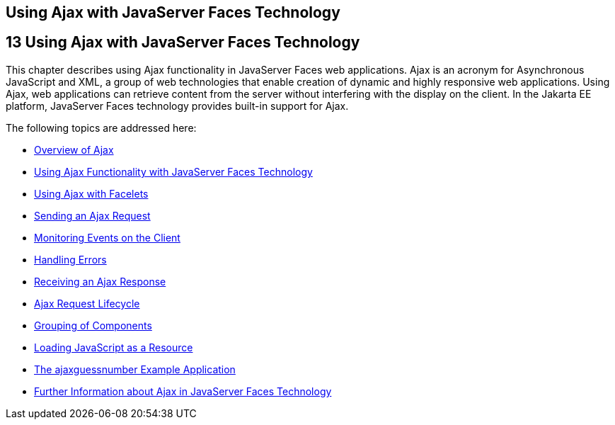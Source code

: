 ## Using Ajax with JavaServer Faces Technology


[[GKIOW]][[using-ajax-with-javaserver-faces-technology]]

13 Using Ajax with JavaServer Faces Technology
----------------------------------------------


This chapter describes using Ajax functionality in JavaServer Faces web
applications. Ajax is an acronym for Asynchronous JavaScript and XML, a
group of web technologies that enable creation of dynamic and highly
responsive web applications. Using Ajax, web applications can retrieve
content from the server without interfering with the display on the
client. In the Jakarta EE platform, JavaServer Faces technology provides
built-in support for Ajax.

The following topics are addressed here:

* link:jsf-ajax001.html#GKIGR[Overview of Ajax]
* link:jsf-ajax002.html#GKINL[Using Ajax Functionality with JavaServer
Faces Technology]
* link:jsf-ajax003.html#GKABR[Using Ajax with Facelets]
* link:jsf-ajax004.html#GKACE[Sending an Ajax Request]
* link:jsf-ajax005.html#GKDDF[Monitoring Events on the Client]
* link:jsf-ajax006.html#GKDCB[Handling Errors]
* link:jsf-ajax007.html#GKDBR[Receiving an Ajax Response]
* link:jsf-ajax008.html#GKUAR[Ajax Request Lifecycle]
* link:jsf-ajax009.html#GKHYH[Grouping of Components]
* link:jsf-ajax010.html#GKAAM[Loading JavaScript as a Resource]
* link:jsf-ajax011.html#GKOKB[The ajaxguessnumber Example Application]
* link:jsf-ajax012.html#GKSDK[Further Information about Ajax in
JavaServer Faces Technology]


